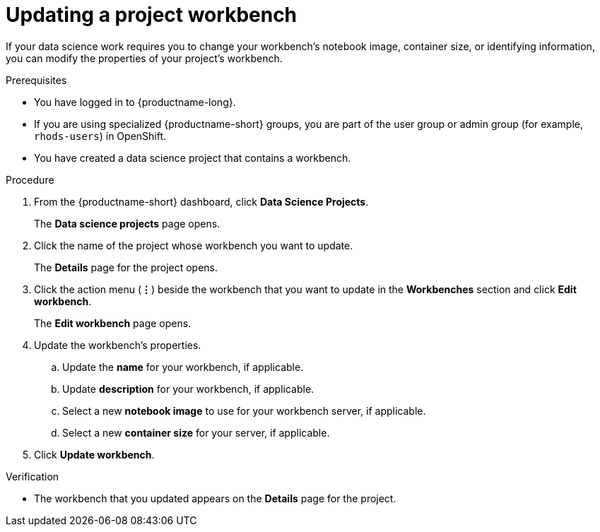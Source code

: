 :_module-type: PROCEDURE

[id="updating-a-project-workbench_{context}"]
= Updating a project workbench

[role='_abstract']
If your data science work requires you to change your workbench's notebook image, container size, or identifying information, you can modify the properties of your project's workbench.

.Prerequisites
* You have logged in to {productname-long}.
ifndef::upstream[]
* If you are using specialized {productname-short} groups, you are part of the user group or admin group (for example, `rhods-users`) in OpenShift.
endif::[]
ifdef::upstream[]
* If you are using specialized {productname-short} groups, you are part of the user group or admin group (for example, `odh-users`) in OpenShift.
endif::[]
* You have created a data science project that contains a workbench.

.Procedure
. From the {productname-short} dashboard, click *Data Science Projects*.
+
The *Data science projects* page opens.
. Click the name of the project whose workbench you want to update.
+
The *Details* page for the project opens.
. Click the action menu (*&#8942;*) beside the workbench that you want to update in the *Workbenches* section and click *Edit workbench*.
+
The *Edit workbench* page opens.
. Update the workbench's properties.
.. Update the *name* for your workbench, if applicable.
.. Update *description* for your workbench, if applicable.
.. Select a new *notebook image* to use for your workbench server, if applicable.
.. Select a new *container size* for your server, if applicable.
. Click *Update workbench*.

.Verification
* The workbench that you updated appears on the *Details* page for the project.

//[role='_additional-resources']
//.Additional resources
